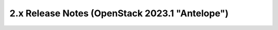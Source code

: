 ===============================================
2.x Release Notes (OpenStack 2023.1 "Antelope")
===============================================

.. release-notes::
   :branch: stable/2023.1
